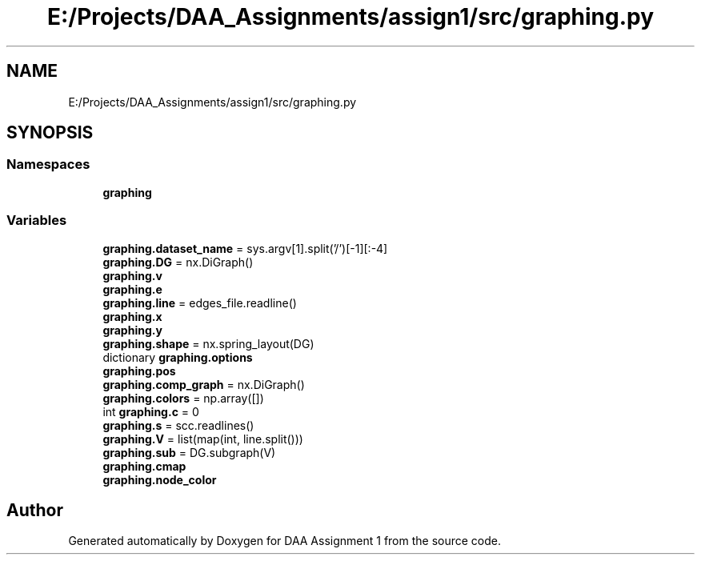 .TH "E:/Projects/DAA_Assignments/assign1/src/graphing.py" 3 "Fri Mar 13 2020" "DAA Assignment 1" \" -*- nroff -*-
.ad l
.nh
.SH NAME
E:/Projects/DAA_Assignments/assign1/src/graphing.py
.SH SYNOPSIS
.br
.PP
.SS "Namespaces"

.in +1c
.ti -1c
.RI " \fBgraphing\fP"
.br
.in -1c
.SS "Variables"

.in +1c
.ti -1c
.RI "\fBgraphing\&.dataset_name\fP = sys\&.argv[1]\&.split('/')[\-1][:\-4]"
.br
.ti -1c
.RI "\fBgraphing\&.DG\fP = nx\&.DiGraph()"
.br
.ti -1c
.RI "\fBgraphing\&.v\fP"
.br
.ti -1c
.RI "\fBgraphing\&.e\fP"
.br
.ti -1c
.RI "\fBgraphing\&.line\fP = edges_file\&.readline()"
.br
.ti -1c
.RI "\fBgraphing\&.x\fP"
.br
.ti -1c
.RI "\fBgraphing\&.y\fP"
.br
.ti -1c
.RI "\fBgraphing\&.shape\fP = nx\&.spring_layout(DG)"
.br
.ti -1c
.RI "dictionary \fBgraphing\&.options\fP"
.br
.ti -1c
.RI "\fBgraphing\&.pos\fP"
.br
.ti -1c
.RI "\fBgraphing\&.comp_graph\fP = nx\&.DiGraph()"
.br
.ti -1c
.RI "\fBgraphing\&.colors\fP = np\&.array([])"
.br
.ti -1c
.RI "int \fBgraphing\&.c\fP = 0"
.br
.ti -1c
.RI "\fBgraphing\&.s\fP = scc\&.readlines()"
.br
.ti -1c
.RI "\fBgraphing\&.V\fP = list(map(int, line\&.split()))"
.br
.ti -1c
.RI "\fBgraphing\&.sub\fP = DG\&.subgraph(V)"
.br
.ti -1c
.RI "\fBgraphing\&.cmap\fP"
.br
.ti -1c
.RI "\fBgraphing\&.node_color\fP"
.br
.in -1c
.SH "Author"
.PP 
Generated automatically by Doxygen for DAA Assignment 1 from the source code\&.
